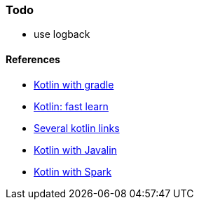### Todo
* use logback

#### References
* https://kotlinlang.org/docs/reference/using-gradle.html[Kotlin with gradle]
* https://learnxinyminutes.com/docs/kotlin[Kotlin: fast learn]
* https://kotlin.link[Several kotlin links]
* https://javalin.io[Kotlin with Javalin]
* https://sparktutorials.github.io/2017/01/28/using-spark-with-kotlin.html[Kotlin with Spark]